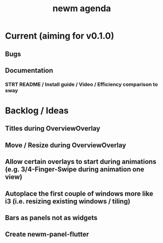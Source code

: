 #+TITLE: newm agenda

* Current (aiming for v0.1.0)
** Bugs

** Documentation
*** STRT README / Install guide / Video / Efficiency comparison to sway

* Backlog / Ideas
** Titles during OverviewOverlay
** Move / Resize during OverviewOverlay
** Allow certain overlays to start during animations (e.g. 3/4-Finger-Swipe during animation one view)
** Autoplace the first couple of windows more like i3 (i.e. resizing existing windows / tiling)
** Bars as panels not as widgets
** Create newm-panel-flutter
